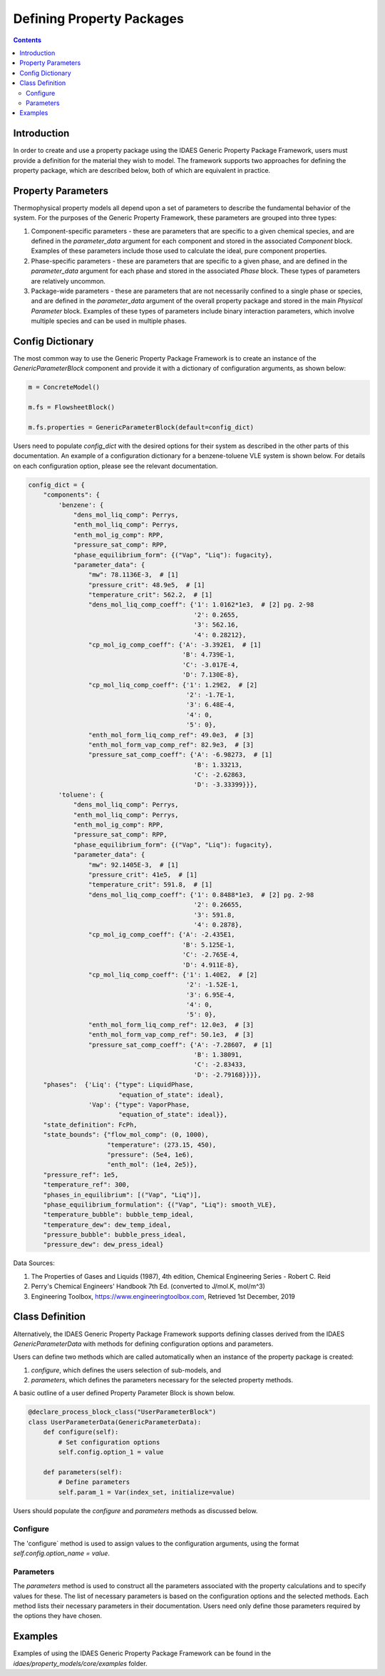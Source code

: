 Defining Property Packages
==========================

.. contents:: Contents 
    :depth: 2

Introduction
------------

In order to create and use a property package using the IDAES Generic Property Package Framework, users must provide a definition for the material they wish to model. The framework supports two approaches for defining the property package, which are described below, both of which are equivalent in practice.

Property Parameters
-------------------

Thermophysical property models all depend upon a set of parameters to describe the fundamental behavior of the system. For the purposes of the Generic Property Framework, these parameters are grouped into three types:

1. Component-specific parameters - these are parameters that are specific to a given chemical species, and are defined in the `parameter_data` argument for each component and stored in the associated `Component` block. Examples of these parameters include those used to calculate the ideal, pure component properties.
2. Phase-specific parameters - these are parameters that are specific to a given phase, and are defined in the `parameter_data` argument for each phase and stored in the associated `Phase` block. These types of parameters are relatively uncommon.
3. Package-wide parameters - these are parameters that are not necessarily confined to a single phase or species, and are defined in the `parameter_data` argument of the overall property package and stored in the main `Physical Parameter` block. Examples of these types of parameters include binary interaction parameters, which involve multiple species and can be used in multiple phases.

Config Dictionary
-----------------

The most common way to use the Generic Property Package Framework is to create an instance of the `GenericParameterBlock` component and provide it with a dictionary of configuration arguments, as shown below:

.. code-block:: python

    m = ConcreteModel()

    m.fs = FlowsheetBlock()

    m.fs.properties = GenericParameterBlock(default=config_dict)

Users need to populate `config_dict` with the desired options for their system as described in the other parts of this documentation. An example of a configuration dictionary for a benzene-toluene VLE system is shown below. For details on each configuration option, please see the relevant documentation.

.. code-block:: python

    config_dict = {
        "components": {
            'benzene': {
                "dens_mol_liq_comp": Perrys,
                "enth_mol_liq_comp": Perrys,
                "enth_mol_ig_comp": RPP,
                "pressure_sat_comp": RPP,
                "phase_equilibrium_form": {("Vap", "Liq"): fugacity},
                "parameter_data": {
                    "mw": 78.1136E-3,  # [1]
                    "pressure_crit": 48.9e5,  # [1]
                    "temperature_crit": 562.2,  # [1]
                    "dens_mol_liq_comp_coeff": {'1': 1.0162*1e3,  # [2] pg. 2-98
                                                '2': 0.2655,
                                                '3': 562.16,
                                                '4': 0.28212},
                    "cp_mol_ig_comp_coeff": {'A': -3.392E1,  # [1]
                                             'B': 4.739E-1,
                                             'C': -3.017E-4,
                                             'D': 7.130E-8},
                    "cp_mol_liq_comp_coeff": {'1': 1.29E2,  # [2]
                                              '2': -1.7E-1,
                                              '3': 6.48E-4,
                                              '4': 0,
                                              '5': 0},
                    "enth_mol_form_liq_comp_ref": 49.0e3,  # [3]
                    "enth_mol_form_vap_comp_ref": 82.9e3,  # [3]
                    "pressure_sat_comp_coeff": {'A': -6.98273,  # [1]
                                                'B': 1.33213,
                                                'C': -2.62863,
                                                'D': -3.33399}}},
            'toluene': {
                "dens_mol_liq_comp": Perrys,
                "enth_mol_liq_comp": Perrys,
                "enth_mol_ig_comp": RPP,
                "pressure_sat_comp": RPP,
                "phase_equilibrium_form": {("Vap", "Liq"): fugacity},
                "parameter_data": {
                    "mw": 92.1405E-3,  # [1]
                    "pressure_crit": 41e5,  # [1]
                    "temperature_crit": 591.8,  # [1]
                    "dens_mol_liq_comp_coeff": {'1': 0.8488*1e3,  # [2] pg. 2-98
                                                '2': 0.26655,
                                                '3': 591.8,
                                                '4': 0.2878},
                    "cp_mol_ig_comp_coeff": {'A': -2.435E1,
                                             'B': 5.125E-1,
                                             'C': -2.765E-4,
                                             'D': 4.911E-8},
                    "cp_mol_liq_comp_coeff": {'1': 1.40E2,  # [2]
                                              '2': -1.52E-1,
                                              '3': 6.95E-4,
                                              '4': 0,
                                              '5': 0},
                    "enth_mol_form_liq_comp_ref": 12.0e3,  # [3]
                    "enth_mol_form_vap_comp_ref": 50.1e3,  # [3]
                    "pressure_sat_comp_coeff": {'A': -7.28607,  # [1]
                                                'B': 1.38091,
                                                'C': -2.83433,
                                                'D': -2.79168}}}},
        "phases":  {'Liq': {"type": LiquidPhase,
                            "equation_of_state": ideal},
                    'Vap': {"type": VaporPhase,
                            "equation_of_state": ideal}},
        "state_definition": FcPh,
        "state_bounds": {"flow_mol_comp": (0, 1000),
                         "temperature": (273.15, 450),
                         "pressure": (5e4, 1e6),
                         "enth_mol": (1e4, 2e5)},
        "pressure_ref": 1e5,
        "temperature_ref": 300,
        "phases_in_equilibrium": [("Vap", "Liq")],
        "phase_equilibrium_formulation": {("Vap", "Liq"): smooth_VLE},
        "temperature_bubble": bubble_temp_ideal,
        "temperature_dew": dew_temp_ideal,
        "pressure_bubble": bubble_press_ideal,
        "pressure_dew": dew_press_ideal}

Data Sources:

1. The Properties of Gases and Liquids (1987), 4th edition, Chemical Engineering Series - Robert C. Reid
2. Perry's Chemical Engineers' Handbook 7th Ed. (converted to J/mol.K, mol/m^3)
3. Engineering Toolbox, https://www.engineeringtoolbox.com, Retrieved 1st December, 2019

Class Definition
----------------

Alternatively, the IDAES Generic Property Package Framework supports defining classes derived from the IDAES `GenericParameterData` with methods for defining configuration options and parameters.

Users can define two methods which are called automatically when an instance of the property package is created:

1. `configure`, which defines the users selection of sub-models, and
2. `parameters`, which defines the parameters necessary for the selected property methods.

A basic outline of a user defined Property Parameter Block is shown below.

.. code-block:: python

    @declare_process_block_class("UserParameterBlock")
    class UserParameterData(GenericParameterData):
        def configure(self):
            # Set configuration options
            self.config.option_1 = value

        def parameters(self):
            # Define parameters
            self.param_1 = Var(index_set, initialize=value)

Users should populate the `configure` and `parameters` methods as discussed below.

Configure
^^^^^^^^^

The 'configure` method is used to assign values to the configuration arguments, using the format `self.config.option_name = value`.

Parameters
^^^^^^^^^^

The `parameters` method is used to construct all the parameters associated with the property calculations and to specify values for these. The list of necessary parameters is based on the configuration options and the selected methods. Each method lists their necessary parameters in their documentation. Users need only define those parameters required by the options they have chosen.

Examples
--------

Examples of using the IDAES Generic Property Package Framework can be found in the `idaes/property_models/core/examples` folder.
